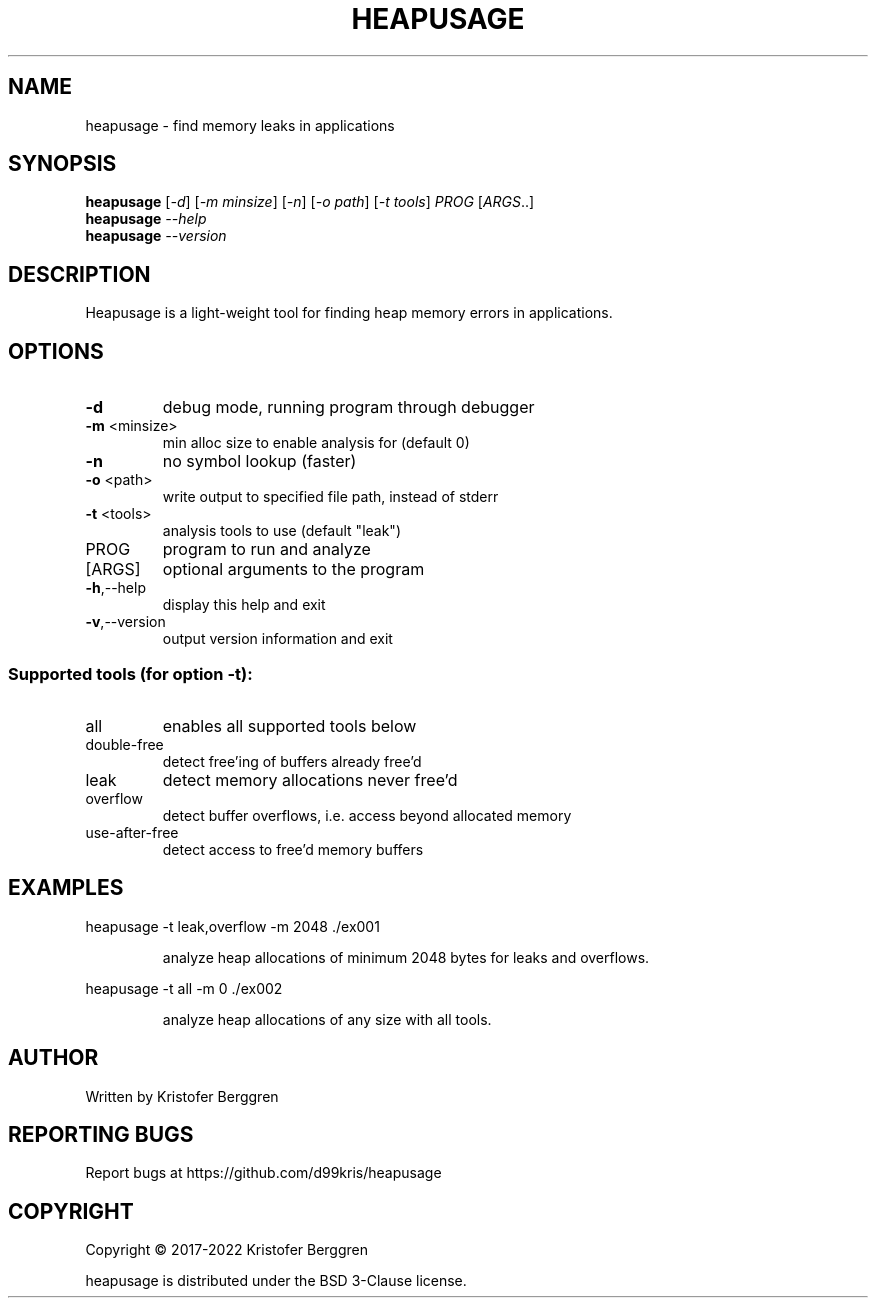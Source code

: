 .\" DO NOT MODIFY THIS FILE!  It was generated by help2man.
.TH HEAPUSAGE "1" "April 2022" "heapusage v2.05" "User Commands"
.SH NAME
heapusage \- find memory leaks in applications
.SH SYNOPSIS
.B heapusage
[\fI\,-d\/\fR] [\fI\,-m minsize\/\fR] [\fI\,-n\/\fR] [\fI\,-o path\/\fR] [\fI\,-t tools\/\fR] \fI\,PROG \/\fR[\fI\,ARGS\/\fR..]
.br
.B heapusage
\fI\,--help\/\fR
.br
.B heapusage
\fI\,--version\/\fR
.SH DESCRIPTION
Heapusage is a light\-weight tool for finding heap memory errors in
applications.
.SH OPTIONS
.TP
\fB\-d\fR
debug mode, running program through debugger
.TP
\fB\-m\fR <minsize>
min alloc size to enable analysis for (default 0)
.TP
\fB\-n\fR
no symbol lookup (faster)
.TP
\fB\-o\fR <path>
write output to specified file path, instead of stderr
.TP
\fB\-t\fR <tools>
analysis tools to use (default "leak")
.TP
PROG
program to run and analyze
.TP
[ARGS]
optional arguments to the program
.TP
\fB\-h\fR,\-\-help
display this help and exit
.TP
\fB\-v\fR,\-\-version
output version information and exit
.SS "Supported tools (for option -t):"
.TP
all
enables all supported tools below
.TP
double\-free
detect free'ing of buffers already free'd
.TP
leak
detect memory allocations never free'd
.TP
overflow
detect buffer overflows, i.e. access beyond
allocated memory
.TP
use\-after\-free
detect access to free'd memory buffers
.SH EXAMPLES
heapusage \-t leak,overflow \-m 2048 ./ex001
.IP
analyze heap allocations of minimum 2048 bytes for leaks and overflows.
.PP
heapusage \-t all \-m 0 ./ex002
.IP
analyze heap allocations of any size with all tools.
.SH AUTHOR
Written by Kristofer Berggren
.SH "REPORTING BUGS"
Report bugs at https://github.com/d99kris/heapusage
.SH COPYRIGHT
Copyright \(co 2017\-2022 Kristofer Berggren
.PP
heapusage is distributed under the BSD 3\-Clause license.
